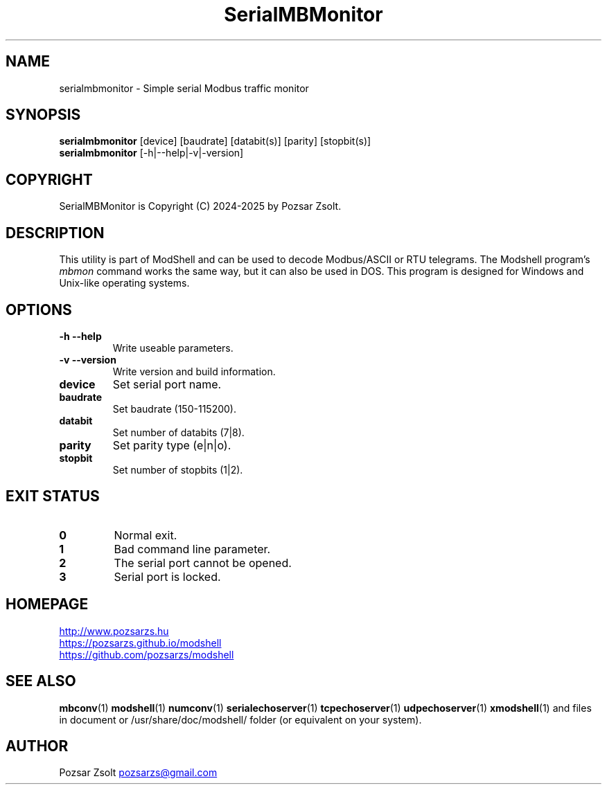 .TH SerialMBMonitor 1 "2024 December 03" ""
.SH NAME
serialmbmonitor \- Simple serial Modbus traffic monitor
.SH SYNOPSIS
.B serialmbmonitor
[device] [baudrate] [databit(s)] [parity] [stopbit(s)]
.br
.B serialmbmonitor
[-h|--help|-v|-version]
.SH COPYRIGHT
SerialMBMonitor is Copyright (C) 2024-2025 by Pozsar Zsolt.
.SH DESCRIPTION
This utility is part of ModShell and can be used to decode Modbus/ASCII or RTU
telegrams. The Modshell program's \fImbmon\fP command works the same way,
but it can also be used in DOS. This program is designed for Windows and
Unix-like operating systems.
.SH OPTIONS
.TP
.B \-h \-\-help
Write useable parameters.
.TP
.B \-v \-\-version
Write version and build information.
.TP
.B device
Set serial port name.
.TP
.B baudrate
Set baudrate (150-115200).
.TP
.B databit
Set number of databits (7|8).
.TP
.B parity
Set parity type (e|n|o).
.TP
.B stopbit
Set number of stopbits (1|2).
.SH EXIT STATUS
.TP
.B 0
Normal exit.
.TP
.B 1
Bad command line parameter.
.TP
.B 2
The serial port cannot be opened.
.TP
.B 3
Serial port is locked.
.SH HOMEPAGE
.UR http://www.pozsarzs.hu
.UE
.PP
.UR https://pozsarzs.github.io/modshell
.UE
.PP
.UR https://github.com/pozsarzs/modshell
.UE
.SH SEE ALSO
.PD 0
.LP
\fBmbconv\fP(1)
\fBmodshell\fP(1)
\fBnumconv\fP(1)
\fBserialechoserver\fP(1)
\fBtcpechoserver\fP(1)
\fBudpechoserver\fP(1)
\fBxmodshell\fP(1)
and files in document or /usr/share/doc/modshell/ folder (or equivalent on your system).
.SH AUTHOR
Pozsar Zsolt
.MT pozsarzs@gmail.com
.ME
